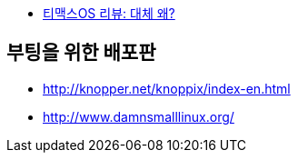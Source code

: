 * https://changwoo.xyz/hacks/2019/08/25/tmaxos-review.html[티맥스OS 리뷰: 대체 왜?]

== 부팅을 위한 배포판
* http://knopper.net/knoppix/index-en.html
* http://www.damnsmalllinux.org/

